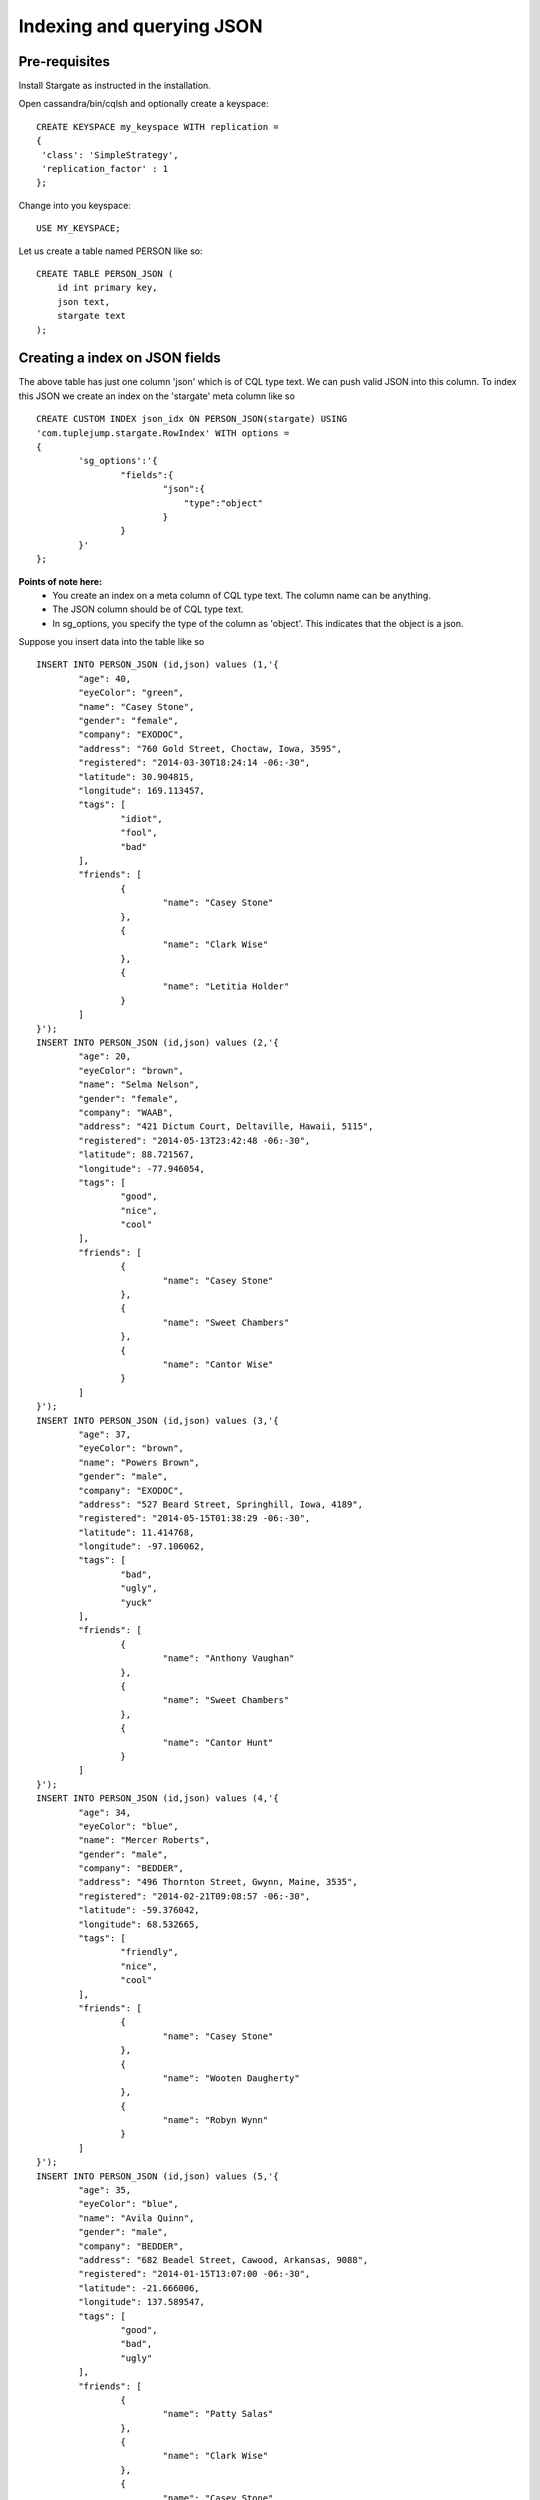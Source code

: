 Indexing and querying JSON 
===========================

Pre-requisites
^^^^^^^^^^^^^^^
Install Stargate as instructed in the installation.

Open cassandra/bin/cqlsh and optionally create a keyspace::

	CREATE KEYSPACE my_keyspace WITH replication = 
	{
	 'class': 'SimpleStrategy', 
	 'replication_factor' : 1 
	};

Change into you keyspace::

	USE MY_KEYSPACE;

Let us create a table named PERSON like so::
	
	CREATE TABLE PERSON_JSON (
	    id int primary key,
	    json text,
	    stargate text
	);

Creating a index on JSON fields
^^^^^^^^^^^^^^^^^^^^^^^^^^^^^^^^
The above table has just one column 'json' which is of CQL type text. We can push valid JSON into this column. To index this JSON we create an index on the 'stargate' meta column like so ::

	CREATE CUSTOM INDEX json_idx ON PERSON_JSON(stargate) USING
	'com.tuplejump.stargate.RowIndex' WITH options =
	{
	        'sg_options':'{
	                "fields":{
	                        "json":{
	                            "type":"object"
	                        }
	                }
	        }'
	};

**Points of note here:**
	* You create an index on a meta column of CQL type text. The column name can be anything.
	* The JSON column should be of CQL type text. 
	* In sg_options, you specify the type of the column as 'object'. This indicates that the object is a json.

Suppose you insert data into the table like so :: 

	INSERT INTO PERSON_JSON (id,json) values (1,'{
		"age": 40,
		"eyeColor": "green",
		"name": "Casey Stone",
		"gender": "female",
		"company": "EXODOC",
		"address": "760 Gold Street, Choctaw, Iowa, 3595",
		"registered": "2014-03-30T18:24:14 -06:-30",
		"latitude": 30.904815,
		"longitude": 169.113457,
		"tags": [
			"idiot",
			"fool",
			"bad"
		],
		"friends": [
			{
				"name": "Casey Stone"
			},
			{
				"name": "Clark Wise"
			},
			{
				"name": "Letitia Holder"
			}
		]
	}');
	INSERT INTO PERSON_JSON (id,json) values (2,'{
		"age": 20,
		"eyeColor": "brown",
		"name": "Selma Nelson",
		"gender": "female",
		"company": "WAAB",
		"address": "421 Dictum Court, Deltaville, Hawaii, 5115",
		"registered": "2014-05-13T23:42:48 -06:-30",
		"latitude": 88.721567,
		"longitude": -77.946054,
		"tags": [
			"good",
			"nice",
			"cool"
		],
		"friends": [
			{
				"name": "Casey Stone"
			},
			{
				"name": "Sweet Chambers"
			},
			{
				"name": "Cantor Wise"
			}
		]
	}');
	INSERT INTO PERSON_JSON (id,json) values (3,'{
		"age": 37,
		"eyeColor": "brown",
		"name": "Powers Brown",
		"gender": "male",
		"company": "EXODOC",
		"address": "527 Beard Street, Springhill, Iowa, 4189",
		"registered": "2014-05-15T01:38:29 -06:-30",
		"latitude": 11.414768,
		"longitude": -97.106062,
		"tags": [
			"bad",
			"ugly",
			"yuck"
		],
		"friends": [
			{
				"name": "Anthony Vaughan"
			},
			{
				"name": "Sweet Chambers"
			},
			{
				"name": "Cantor Hunt"
			}
		]
	}');
	INSERT INTO PERSON_JSON (id,json) values (4,'{
		"age": 34,
		"eyeColor": "blue",
		"name": "Mercer Roberts",
		"gender": "male",
		"company": "BEDDER",
		"address": "496 Thornton Street, Gwynn, Maine, 3535",
		"registered": "2014-02-21T09:08:57 -06:-30",
		"latitude": -59.376042,
		"longitude": 68.532665,
		"tags": [
			"friendly",
			"nice",
			"cool"
		],
		"friends": [
			{
				"name": "Casey Stone"
			},
			{
				"name": "Wooten Daugherty"
			},
			{
				"name": "Robyn Wynn"
			}
		]
	}');
	INSERT INTO PERSON_JSON (id,json) values (5,'{
		"age": 35,
		"eyeColor": "blue",
		"name": "Avila Quinn",
		"gender": "male",
		"company": "BEDDER",
		"address": "682 Beadel Street, Cawood, Arkansas, 9088",
		"registered": "2014-01-15T13:07:00 -06:-30",
		"latitude": -21.666006,
		"longitude": 137.589547,
		"tags": [
			"good",
			"bad",
			"ugly"
		],
		"friends": [
			{
				"name": "Patty Salas"
			},
			{
				"name": "Clark Wise"
			},
			{
				"name": "Casey Stone"
			}
		]
	}');

**More points of note:**
	* In the above data all json fields become searchable as top level index fields. For example 'age' in the json becomes searchable 'age' in the index.
	* Nested fields become searchable top level fields with a 'parent.child' notation.
	* For example 'name' in 'friends' becomes searchable as 'friends.name'

Querying JSON
^^^^^^^^^^^^^^
With the index created and with the data inserted as above you can make basic queries such as these::
	
	-- find a person with name Avila
	SELECT * from PERSON_JSON where stargate= '{
	    query:{
	        type:"match",
	        field:"name",
	        value:"Avila"
	    }
	}';

	-- find people with a friend called Patty
	SELECT * from PERSON_JSON where stargate= '{
	    query:{
	        type:"match",
	        field:"friends.name",
	        value:"Patty"
	    }
	}';

	-- find people who have been tagged as good
	SELECT * from PERSON_JSON where stargate= '{
	    query:{
	        type:"match",
	        field:"tags",
	        value:"good"
	    }
	}';

However if you do the following query it would not work! ::

	-- find people with age 30
	-- this wont work until you change the mapping.
	SELECT * from PERSON_JSON where stargate= '{
	    query:{
	        type:"match",
	        field:"age",
	        value:35
	    }
	}';

This is because although Stargate indexes numeric fields as numeric, while querying it would not understand that it needs to query it numerically. So you change the mapping as follows ::
	
	DROP INDEX json_idx;

	CREATE CUSTOM INDEX json_idx ON PERSON_JSON(stargate) USING
	'com.tuplejump.stargate.RowIndex' WITH options =
	{
	        'sg_options':'{
	                "fields":{
	                        "json":{
	                            "type":"object",
	                            "fields":{
	                                "age":{ "type":"integer"}
	                            }
	                        }
	                }
	        }'
	};

This mapping tells Stargate that the field needs to be queried a an integer. Now the above query will work as expected.

For more details on configuration read the Index Options section.




